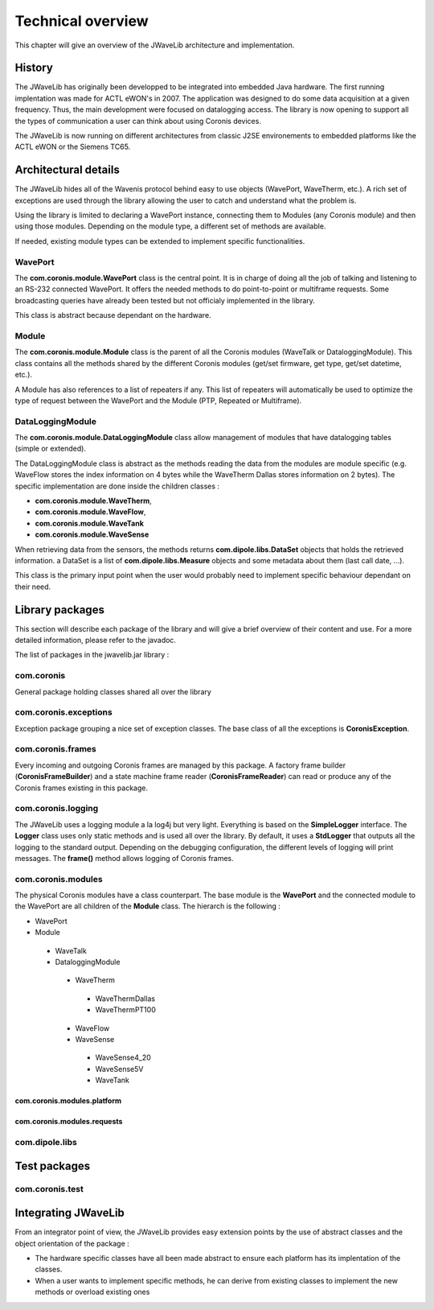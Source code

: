 Technical overview
******************

This chapter will give an overview of the JWaveLib architecture and implementation.


History
=======

The JWaveLib has originally been developped to be integrated into embedded
Java hardware. The first running implentation was made for ACTL eWON's in 2007.
The application was designed to do some data acquisition at a given frequency.
Thus, the main development were focused on datalogging access. The library is
now opening to support all the types of communication a user can think about
using Coronis devices.

The JWaveLib is now running on different architectures from classic J2SE
environements to embedded platforms like the ACTL eWON or the Siemens TC65.

Architectural details
=====================

The JWaveLib hides all of the Wavenis protocol behind easy to use objects
(WavePort, WaveTherm, etc.). A rich set of exceptions are used through the
library allowing the user to catch and understand what the problem is.

Using the library is limited to declaring a WavePort instance, connecting them
to Modules (any Coronis module) and then using those modules. Depending on the
module type, a different set of methods are available.

If needed, existing module types can be extended to implement specific
functionalities.

WavePort
--------

The **com.coronis.module.WavePort** class is the central point. It is in charge
of doing all the job of talking and listening to an RS-232 connected WavePort.
It offers the needed methods to do point-to-point or multiframe requests. Some
broadcasting queries have already been tested but not officialy implemented in
the library.

This class is abstract because dependant on the hardware.

Module
------

The **com.coronis.module.Module** class is the parent of all the Coronis modules
(WaveTalk or DataloggingModule). This class contains all the methods shared by
the different Coronis modules (get/set firmware, get type, get/set datetime,
etc.).

A Module has also references to a list of repeaters if any. This list of
repeaters will automatically be used to optimize the type of request between the
WavePort and the Module (PTP, Repeated or Multiframe).

DataLoggingModule
-----------------

The **com.coronis.module.DataLoggingModule** class allow management of modules that have datalogging tables (simple or extended). 

The DataLoggingModule class is abstract as the methods reading the data from
the modules are module specific (e.g. WaveFlow stores the index information on
4 bytes while the WaveTherm Dallas stores information on 2 bytes). The specific
implementation are done inside the children classes :

* **com.coronis.module.WaveTherm**, 
* **com.coronis.module.WaveFlow**, 
* **com.coronis.module.WaveTank**
* **com.coronis.module.WaveSense**

When retrieving data from the sensors, the methods returns
**com.dipole.libs.DataSet** objects that holds the retrieved information. a
DataSet is a list of **com.dipole.libs.Measure** objects and some metadata
about them (last call date, ...).

This class is the primary input point when the user would probably need to implement specific behaviour dependant on their need.

Library packages
================

This section will describe each package of the library and will give a brief
overview of their content and use. For a more detailed information, please
refer to the javadoc.

The list of packages in the jwavelib.jar library :

com.coronis
-----------

General package holding classes shared all over the library


com.coronis.exceptions
----------------------

Exception package grouping a nice set of exception classes. The base class of all the exceptions is **CoronisException**.

com.coronis.frames
------------------

Every incoming and outgoing Coronis frames are managed by this package. A factory frame builder (**CoronisFrameBuilder**) and a state machine frame reader (**CoronisFrameReader**) can read or produce any of the Coronis frames existing in this package.

com.coronis.logging
-------------------

The JWaveLib uses a logging module a la log4j but very light. Everything is based on the **SimpleLogger** interface. The **Logger** class uses only static methods and is used all over the library. By default, it uses a **StdLogger** that outputs all the logging to the standard output. Depending on the debugging configuration, the different levels of logging will print messages. The **frame()** method allows logging of Coronis frames.

com.coronis.modules
-------------------

The physical Coronis modules have a class counterpart. The base module is the **WavePort** and the connected module to the WavePort are all children of the **Module** class. The hierarch is the following :

* WavePort
* Module

 * WaveTalk
 * DataloggingModule

  * WaveTherm

   * WaveThermDallas
   * WaveThermPT100

  * WaveFlow
  * WaveSense

   * WaveSense4_20
   * WaveSense5V
   * WaveTank


com.coronis.modules.platform
^^^^^^^^^^^^^^^^^^^^^^^^^^^^

com.coronis.modules.requests
^^^^^^^^^^^^^^^^^^^^^^^^^^^^

com.dipole.libs
---------------

Test packages
================


com.coronis.test
----------------

Integrating JWaveLib
====================

From an integrator point of view, the JWaveLib provides easy extension points
by the use of abstract classes and the object orientation of the package :

* The hardware specific classes have all been made abstract to ensure each platform has its implentation of the classes. 
* When a user wants to implement specific methods, he can derive from existing classes to implement the new methods or overload existing ones


 

